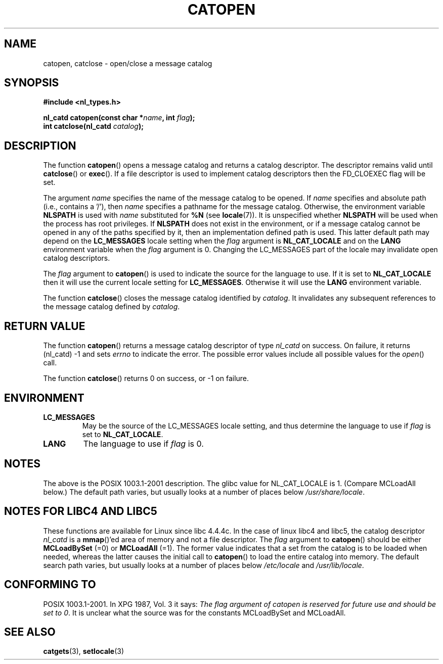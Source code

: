 .\" Copyright 1993 Mitchum DSouza <m.dsouza@mrc-applied-psychology.cambridge.ac.uk>
.\"
.\" Permission is granted to make and distribute verbatim copies of this
.\" manual provided the copyright notice and this permission notice are
.\" preserved on all copies.
.\"
.\" Permission is granted to copy and distribute modified versions of this
.\" manual under the conditions for verbatim copying, provided that the
.\" entire resulting derived work is distributed under the terms of a
.\" permission notice identical to this one.
.\" 
.\" Since the Linux kernel and libraries are constantly changing, this
.\" manual page may be incorrect or out-of-date.  The author(s) assume no
.\" responsibility for errors or omissions, or for damages resulting from
.\" the use of the information contained herein.  The author(s) may not
.\" have taken the same level of care in the production of this manual,
.\" which is licensed free of charge, as they might when working
.\" professionally.
.\" 
.\" Formatted or processed versions of this manual, if unaccompanied by
.\" the source, must acknowledge the copyright and authors of this work.
.\"
.\" Modified Thu Dec 13 22:51:19 2001 by Martin Schulze <joey@infodrom.org>
.\" Modified 2001-12-14 aeb
.\"
.TH CATOPEN 3 2001-12-14
.SH NAME
catopen, catclose \- open/close a message catalog
.SH SYNOPSIS
.B #include <nl_types.h>
.sp
.BI "nl_catd catopen(const char *" name ", int " flag );
.br
.BI "int catclose(nl_catd " catalog );
.SH DESCRIPTION
The function
.BR catopen ()
opens a message catalog and returns a catalog descriptor.
The descriptor remains valid until 
.BR catclose () 
or 
.BR exec ().
If a file descriptor is used to implement catalog descriptors
then the FD_CLOEXEC flag will be set.
.LP
The argument
.I name
specifies the name of the message catalog to be opened.
If
.I name
specifies and absolute path (i.e., contains a '/'),
then
.I name
specifies a pathname for the message catalog.
Otherwise, the environment variable
.B NLSPATH
is used with
.I name
substituted for
.B %N
(see
.BR locale (7)).
It is unspecified whether
.B NLSPATH
will be used when the process has root privileges.
If
.B NLSPATH
does not exist in the environment,
or if a message catalog cannot be opened
in any of the paths specified by it,
then an implementation defined path is used.
This latter default path may depend on the
.B LC_MESSAGES
locale setting when the
.I flag
argument is
.B NL_CAT_LOCALE
and on the
.B LANG
environment variable when the
.I flag
argument is 0.
Changing the LC_MESSAGES part of the locale may invalidate
open catalog descriptors.
.LP
The
.I flag
argument to
.BR catopen ()
is used to indicate the source for the language to use.
If it is set to
.B NL_CAT_LOCALE
then it will use the current locale setting for
.BR LC_MESSAGES .
Otherwise it will use the
.B LANG
environment variable.
.LP
The function
.BR catclose ()
closes the message catalog identified by
.IR catalog .
It invalidates any subsequent references to the message catalog
defined by
.IR catalog .
.LP
.SH "RETURN VALUE"
The function
.BR catopen ()
returns a message catalog descriptor of type
.I nl_catd
on success.
On failure, it returns (nl_catd) \-1
and sets
.I errno
to indicate the error. The possible error values include all
possible values for the
.IR open ()
call.
.LP
The function
.BR catclose ()
returns 0 on success, or \-1 on failure.
.SH ENVIRONMENT
.TP
.B LC_MESSAGES
May be the source of the LC_MESSAGES locale setting, and thus
determine the language to use if
.I flag
is set to
.BR NL_CAT_LOCALE .
.TP
.B LANG
The language to use if
.I flag
is 0.
.SH NOTES
The above is the POSIX 1003.1-2001 description.
The glibc value for NL_CAT_LOCALE is 1.
(Compare MCLoadAll below.)
The default path varies, but usually looks at a number of places below
.IR /usr/share/locale .
.SH "NOTES FOR LIBC4 AND LIBC5"
These functions are available for Linux since libc 4.4.4c.
In the case of linux libc4 and libc5, the catalog descriptor
.I nl_catd
is a 
.BR mmap ()'ed 
area of memory and not a file descriptor.
The
.I flag
argument to
.BR catopen ()
should be either
.B MCLoadBySet
(=0) or
.B MCLoadAll
(=1).
The former value indicates that a set from the catalog is to be
loaded when needed, whereas the latter causes the initial call to
.BR catopen ()
to load the entire catalog into memory.
The default search path varies, but usually looks at a number of places below
.I /etc/locale
and
.IR /usr/lib/locale .
.SH "CONFORMING TO"
POSIX 1003.1-2001.
In XPG 1987, Vol. 3 it says:
.I "The flag argument of catopen is reserved for future use"
.IR "and should be set to 0" .
It is unclear what the source was for the constants MCLoadBySet
and MCLoadAll.
.SH "SEE ALSO"
.BR catgets (3),
.BR setlocale (3)
